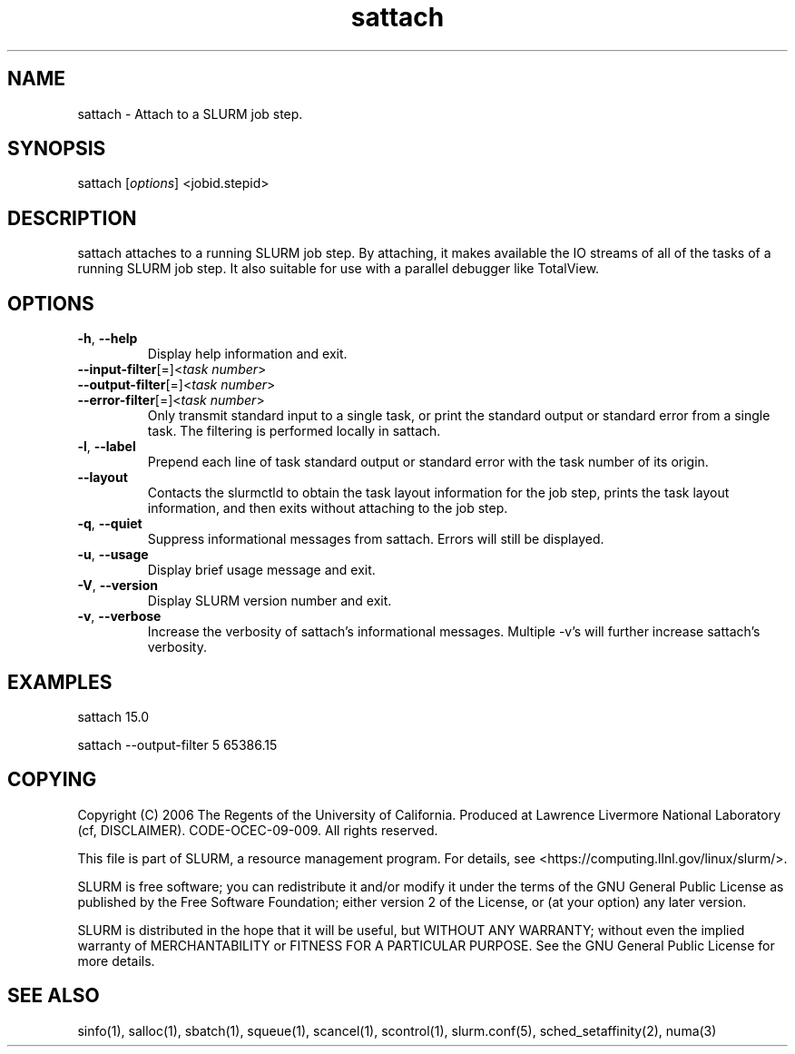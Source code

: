 .TH "sattach" "1" "SLURM 1.2" "September 2006" "SLURM Commands"
.SH "NAME"
.LP 
sattach \- Attach to a SLURM job step.
.SH "SYNOPSIS"
.LP 
sattach [\fIoptions\fP] <jobid.stepid>
.SH "DESCRIPTION"
.LP 
sattach attaches to a running SLURM job step.  By attaching, it makes available
the IO streams of all of the tasks of a running SLURM job step.  It also
suitable for use with a parallel debugger like TotalView.

.SH "OPTIONS"
.LP 

.TP 
\fB\-h\fR, \fB\-\-help\fR
Display help information and exit.

.TP 
\fB\-\-input\-filter\fR[=]<\fItask number\fR>
.PD 0
.TP
\fB\-\-output\-filter\fR[=]<\fItask number\fR>
.PD 0
.TP 
\fB\-\-error\-filter\fR[=]<\fItask number\fR>
.PD
Only transmit standard input to a single task, or print the standard output
or standard error from a single task.  The filtering is performed locally in
sattach.

.TP
\fB\-l\fR, \fB\-\-label\fR
Prepend each line of task standard output or standard error with the task
number of its origin.

.TP
\fB\-\-layout\fR
Contacts the slurmctld to obtain the task layout information for the job step,
prints the task layout information, and then exits without attaching to the
job step.

.TP
\fB\-q\fR, \fB\-\-quiet\fR
Suppress informational messages from sattach. Errors will still be displayed.

.TP
\fB\-u\fR, \fB\-\-usage\fR
Display brief usage message and exit.

.TP 
\fB\-V\fR, \fB\-\-version\fR
Display SLURM version number and exit.

.TP
\fB\-v\fR, \fB\-\-verbose\fR
Increase the verbosity of sattach's informational messages.  Multiple \-v's
will further increase sattach's verbosity.


.SH "EXAMPLES"
.LP 
sattach 15.0

sattach \-\-output\-filter 5 65386.15

.SH "COPYING"
Copyright (C) 2006 The Regents of the University of California.
Produced at Lawrence Livermore National Laboratory (cf, DISCLAIMER).
CODE\-OCEC\-09\-009. All rights reserved.
.LP
This file is part of SLURM, a resource management program.
For details, see <https://computing.llnl.gov/linux/slurm/>.
.LP
SLURM is free software; you can redistribute it and/or modify it under
the terms of the GNU General Public License as published by the Free
Software Foundation; either version 2 of the License, or (at your option)
any later version.
.LP
SLURM is distributed in the hope that it will be useful, but WITHOUT ANY
WARRANTY; without even the implied warranty of MERCHANTABILITY or FITNESS
FOR A PARTICULAR PURPOSE.  See the GNU General Public License for more
details.

.SH "SEE ALSO"
.LP 
sinfo(1), salloc(1), sbatch(1), squeue(1), scancel(1), scontrol(1), slurm.conf(5), sched_setaffinity(2), numa(3)
